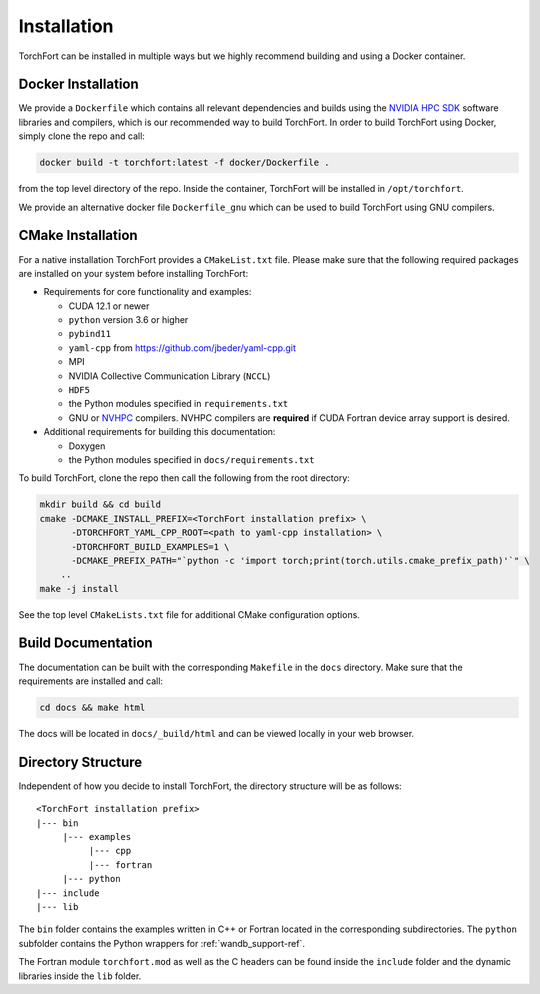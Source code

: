 ############
Installation
############

TorchFort can be installed in multiple ways but we highly recommend building and using a Docker container. 

Docker Installation
-------------------

We provide a ``Dockerfile`` which contains all relevant dependencies and builds using the `NVIDIA HPC SDK <https://developer.nvidia.com/hpc-sdk>`_ software libraries and compilers, which is our recommended way to build TorchFort. In order to build TorchFort using Docker, simply clone the repo and call:

.. code-block:: bash

    docker build -t torchfort:latest -f docker/Dockerfile .

from the top level directory of the repo. Inside the container, TorchFort will be installed in ``/opt/torchfort``.

We provide an alternative docker file ``Dockerfile_gnu`` which can be used to build TorchFort using GNU compilers.

CMake Installation
------------------

For a native installation TorchFort provides a ``CMakeList.txt`` file. Please make sure that the following required packages are installed on your system before installing TorchFort:

* Requirements for core functionality and examples:

  - CUDA 12.1 or newer
  - ``python`` version 3.6 or higher
  - ``pybind11``
  - ``yaml-cpp`` from https://github.com/jbeder/yaml-cpp.git
  - MPI
  - NVIDIA Collective Communication Library (``NCCL``)
  - ``HDF5``
  - the Python modules specified in ``requirements.txt``
  - GNU or `NVHPC <https://developer.nvidia.com/hpc-sdk>`_ compilers. NVHPC compilers are **required** if CUDA Fortran device array support is desired.


* Additional requirements for building this documentation:

  - Doxygen
  - the Python modules specified in ``docs/requirements.txt``

To build TorchFort, clone the repo then call the following from the root directory:

.. code-block:: bash

    mkdir build && cd build
    cmake -DCMAKE_INSTALL_PREFIX=<TorchFort installation prefix> \
          -DTORCHFORT_YAML_CPP_ROOT=<path to yaml-cpp installation> \
          -DTORCHFORT_BUILD_EXAMPLES=1 \
          -DCMAKE_PREFIX_PATH="`python -c 'import torch;print(torch.utils.cmake_prefix_path)'`" \
        ..
    make -j install

See the top level ``CMakeLists.txt`` file for additional CMake configuration options.
    
Build Documentation
-------------------

The documentation can be built with the corresponding ``Makefile`` in the ``docs`` directory. Make sure that the requirements are installed and call:

.. code-block:: bash

    cd docs && make html

The docs will be located in ``docs/_build/html`` and can be viewed locally in your web browser. 

Directory Structure
-------------------

Independent of how you decide to install TorchFort, the directory structure will be as follows::

    <TorchFort installation prefix>
    |--- bin
         |--- examples
              |--- cpp
              |--- fortran
         |--- python
    |--- include
    |--- lib
    
The ``bin`` folder contains the examples written in C++ or Fortran located in the corresponding subdirectories. The ``python`` subfolder contains the Python wrappers for :ref:`wandb_support-ref`.

The Fortran module ``torchfort.mod`` as well as the C headers can be found inside the ``include`` folder and the dynamic libraries inside the ``lib`` folder.
